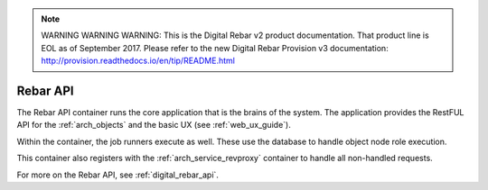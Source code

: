 
.. note:: WARNING WARNING WARNING:  This is the Digital Rebar v2 product documentation.  That product line is EOL as of September 2017.  Please refer to the new Digital Rebar Provision v3 documentation:  http:\/\/provision.readthedocs.io\/en\/tip\/README.html

.. index::
  pair: Services; Rebar API
  pair: Services; Rebar Runner
  pair: Container; Rebar API

.. _arch_service_rebar_api:

Rebar API
---------

The Rebar API container runs the core application that is the brains of the system.  The application
provides the RestFUL API for the :ref:`arch_objects` and the basic UX (see :ref:`web_ux_guide`).

Within the container, the job runners execute as well.  These use the database to handle object node role
execution.

This container also registers with the :ref:`arch_service_revproxy` container to handle all non-handled requests.

For more on the Rebar API, see :ref:`digital_rebar_api`.
